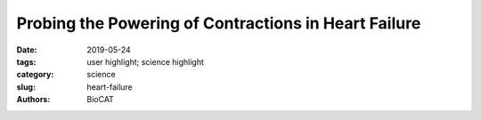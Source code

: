 Probing the Powering of Contractions in Heart Failure
###################################################################

:date: 2019-05-24
:tags: user highlight; science highlight
:category: science
:slug: heart-failure
:authors: BioCAT

.. row::

    .. thumbnail::

        .. image:: {static}/images/scihi/2019_heart_failure.jpg
            :class: img-responsive

        .. caption::

            Sample x-ray diffraction patterns of resting cardiac muscle.

.. row::

    Current treatments can slow progression of heart failure, but do not address
    the underlying issues, including specific problems that cause systolic heart
    failure.  In this condition, the heart doesn’t contract vigorously enough in
    pushing blood into the body’s circulation. But findings at nanometer and
    millisecond scales, based upon experimental data collected at BioCAT may
    help improve design of therapies directed at motor proteins to rescue failing
    hearts.

    The heart muscle contractions that pump blood are generated by interactions
    between actin and myosin. These motor proteins power movement at the molecular
    level by converting the molecule ATP into energy. Earlier research in the lab
    of Michael Regnier, University of Washington (UW) professor of bioengineering,
    had shown that dATP, a natural variant of ATP, can be used to promote stronger
    heart function.

    However, there remains a pressing need for data to explain why dATP helps
    to increase contractile force in heart disease. A new study headed by Regnier,
    who is a researcher at the UW Medicine Institute for Stem Cell and Regenerative
    Medicine and director of the Center for Translational Muscle Research, offers
    new insights, with unprecedented precision, about the nature of dATP. The
    results, which were detailed in the journal Proceeding of the National Academy
    of Sciences of the United States of America, were derived from synchrotron
    x-ray diffraction experiments utilizing the small-angle x-ray scattering instrument
    on the BioCAT beamline 18-ID at the APS. The first author of the paper is
    bioengineering graduate student Joseph D. Powers.

    The research team, which includes scientists from the University of Washington,
    the University of California, San Diego, and the Illinois Institute of Technology,
    hypothesized that dATP  plays the role of matchmaker.

    "Myosin and actin are attracted to each other by electrostatic charges," said
    Regnier, referring to the electrical force that brings two oppositely charged
    objects together. "Our hunch was that dATP enhances the initial attraction
    between these two critical muscle proteins and thereby leads to stronger contractions."

    By developing new experimental and computational approaches, the research
    team showed how small changes in protein structure translate to improved
    performance at multiple scales – the whole muscle, muscle cell, and the
    molecular levels.  Their findings revealed a more holistic picture of the
    mechanisms behind dATP-augmented cardiac contractile force.

    Regnier explained the main takeaways from the study:  "A key finding was
    that small changes on the surface of myosin occur when dATP is used enhance
    its ability to bind with actin. This suggests the structure of myosin can be
    optimized and opens the door to possible new therapies to improve contraction
    of weakened heart muscle. This report offers a novel approach and a new standard
    for design and characterization of future cardiac therapeutics for systolic heart
    failure."

    See: Joseph D. Powers, Chen-Ching Yuan, Kimberly J. McCabe, Jason D. Murray,
    Matthew Carter Childers, Galina V. Flint, Farid Moussavi-Harami, Saffie Mohran,
    Romi Castillo, Carla Zuzek, Weikang Ma, Valerie Daggett, Andrew D. McCulloch,
    Thomas C. Irving, and Michael Regnier, `"Cardiac myosin activation with
    2-deoxy-ATP via increased electrostatic interactions with actin,"
    <https://www.pnas.org/content/116/23/11502>`_ Proc. Natl.
    Acad. Sci. USA, 2019. DOI: 10.1073/pnas.1905028116

    Adapted from an articple by the APS:
    `https://www.aps.anl.gov/APS-Science-Highlight/2019-05-24/probing-the-powering-of-contractions-in-heart-failure
    <https://www.aps.anl.gov/APS-Science-Highlight/2019-05-24/probing-the-powering-of-contractions-in-heart-failure>`_


